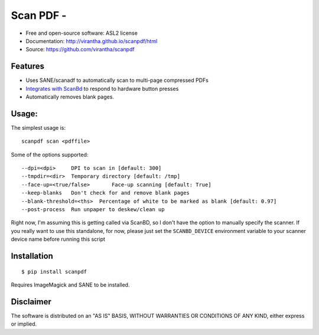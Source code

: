 Scan PDF - 
=========================================

.. image:: http://badge.fury.io/py/scanpdf.png
    :target: http://badge.fury.io/py/scanpdf

.. image:: http://pypip.in/d/scanpdf/badge.png
    :target: https://crate.io/packages/scanpdf?version=latest

.. image:: https://coveralls.io/repos/virantha/scanpdf/badge.png?branch=develop
    :target: https://coveralls.io/r/virantha/scanpdf 

* Free and open-source software: ASL2 license
* Documentation: http://virantha.github.io/scanpdf/html
* Source: https://github.com/virantha/scanpdf

Features
--------
* Uses SANE/scanadf to automatically scan to multi-page compressed PDFs
* `Integrates with ScanBd <http://virantha.github.io/scanpdf/html>`_ to respond to hardware button presses
* Automatically removes blank pages.

Usage:
------
The simplest usage is:

::

    scanpdf scan <pdffile>

Some of the options supported:

::
    
    --dpi=<dpi>     DPI to scan in [default: 300]
    --tmpdir=<dir>  Temporary directory [default: /tmp]
    --face-up=<true/false>       Face-up scanning [default: True]
    --keep-blanks   Don't check for and remove blank pages
    --blank-threshold=<ths>  Percentage of white to be marked as blank [default: 0.97] 
    --post-process  Run unpaper to deskew/clean up

Right now, I'm assuming this is getting called via ScanBD, so I don't have the option to manually specify the 
scanner.  If you really want to use this standalone, for now, please just set the ``SCANBD_DEVICE`` environment 
variable to your scanner device name before running this script


Installation
------------
::

    $ pip install scanpdf

Requires ImageMagick and SANE to be installed.

Disclaimer
----------
The software is distributed on an "AS IS" BASIS, WITHOUT
WARRANTIES OR CONDITIONS OF ANY KIND, either express or implied.
